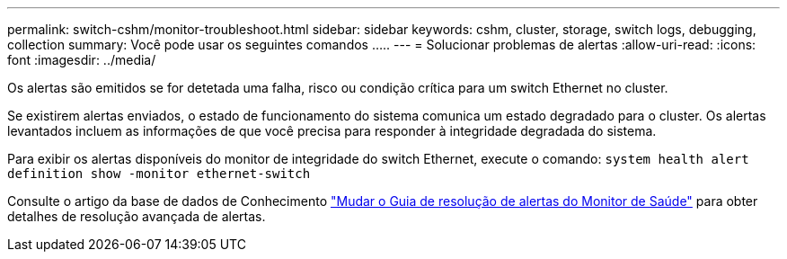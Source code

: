 ---
permalink: switch-cshm/monitor-troubleshoot.html 
sidebar: sidebar 
keywords: cshm, cluster, storage, switch logs, debugging, collection 
summary: Você pode usar os seguintes comandos ..... 
---
= Solucionar problemas de alertas
:allow-uri-read: 
:icons: font
:imagesdir: ../media/


[role="lead"]
Os alertas são emitidos se for detetada uma falha, risco ou condição crítica para um switch Ethernet no cluster.

Se existirem alertas enviados, o estado de funcionamento do sistema comunica um estado degradado para o cluster. Os alertas levantados incluem as informações de que você precisa para responder à integridade degradada do sistema.

Para exibir os alertas disponíveis do monitor de integridade do switch Ethernet, execute o comando: `system health alert definition show -monitor ethernet-switch`

Consulte o artigo da base de dados de Conhecimento https://kb.netapp.com/on-prem/ontap/OHW/OHW-KBs/Cluster_Switch_Health_Monitor_CSHM_Alert_Resolution_Guide["Mudar o Guia de resolução de alertas do Monitor de Saúde"^] para obter detalhes de resolução avançada de alertas.
